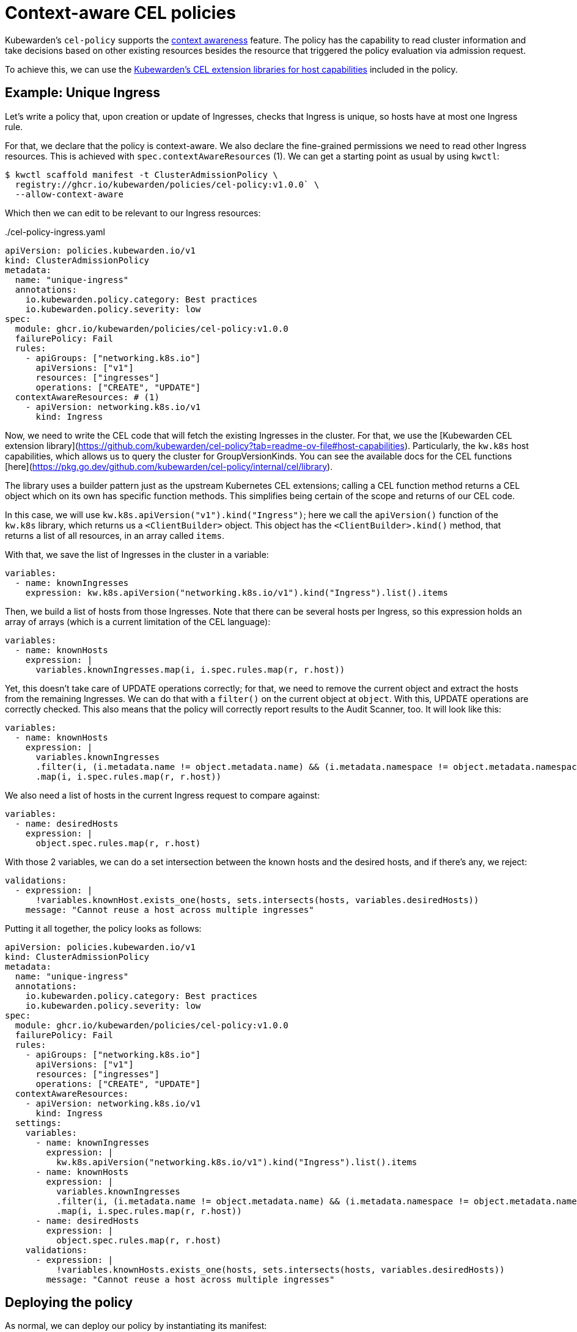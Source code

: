 = Context-aware CEL policies
:description: Example: context-aware CEL policy
:doc-persona: ["kubewarden-policy-developer", "kubewarden-operator"]
:doc-topic: ["kubewarden", "writing-policies", "cel", "context-aware", "context", "awaree", "ingress"]
:doc-type: ["tutorial"]
:keywords: ["kubewarden", "kubernetes", "writing policies", "context-aware", "context", "aware", "ingress"]
:sidebar_label: Context-aware policies
:current-version: {page-origin-branch}

Kubewarden's `cel-policy` supports the xref:reference/spec/05-context-aware-policies.adoc[context
awareness] feature. The
policy has the capability to read cluster information and take decisions based
on other existing resources besides the resource that triggered the policy
evaluation via admission request.

To achieve this, we can use the https://github.com/kubewarden/cel-policy?tab=readme-ov-file#host-capabilities[Kubewarden's CEL extension
libraries for host capabilities]
included in the policy.

== Example: Unique Ingress

Let's write a policy that, upon creation or update of Ingresses, checks that
Ingress is unique, so hosts have at most one Ingress rule.

For that, we declare that the policy is context-aware. We also declare the fine-grained
permissions we need to read other Ingress resources. This is achieved with
`spec.contextAwareResources` (1). We can get a starting point as usual by using `kwctl`:

[subs="+attributes",console]
----
$ kwctl scaffold manifest -t ClusterAdmissionPolicy \
  registry://ghcr.io/kubewarden/policies/cel-policy:v1.0.0` \
  --allow-context-aware
----

Which then we can edit to be relevant to our Ingress resources:

[subs="+attributes", yaml, title="./cel-policy-ingress.yaml"]
----
apiVersion: policies.kubewarden.io/v1
kind: ClusterAdmissionPolicy
metadata:
  name: "unique-ingress"
  annotations:
    io.kubewarden.policy.category: Best practices
    io.kubewarden.policy.severity: low
spec:
  module: ghcr.io/kubewarden/policies/cel-policy:v1.0.0
  failurePolicy: Fail
  rules:
    - apiGroups: ["networking.k8s.io"]
      apiVersions: ["v1"]
      resources: ["ingresses"]
      operations: ["CREATE", "UPDATE"]
  contextAwareResources: # (1)
    - apiVersion: networking.k8s.io/v1
      kind: Ingress

----

Now, we need to write the CEL code that will fetch the existing Ingresses in
the cluster. For that, we use the [Kubewarden CEL extension
library](https://github.com/kubewarden/cel-policy?tab=readme-ov-file#host-capabilities).
Particularly, the `kw.k8s` host capabilities, which allows us to query the
cluster for GroupVersionKinds. You can see the available docs for the CEL
functions
[here](https://pkg.go.dev/github.com/kubewarden/cel-policy/internal/cel/library).

The library uses a builder pattern just as the upstream Kubernetes CEL
extensions; calling a CEL function method returns a CEL object which on its own
has specific function methods. This simplifies being certain of the scope and
returns of our CEL code.

In this case, we will use `kw.k8s.apiVersion("v1").kind("Ingress")`; here we
call the `apiVersion()` function of the `kw.k8s` library, which returns us a
`<ClientBuilder>` object. This object has the `<ClientBuilder>.kind()` method,
that returns a list of all resources, in an array called `items`.

With that, we save the list of Ingresses in the cluster in a variable:

```yaml
variables:
  - name: knownIngresses
    expression: kw.k8s.apiVersion("networking.k8s.io/v1").kind("Ingress").list().items
```

Then, we build a list of hosts from those Ingresses. Note that there can be
several hosts per Ingress, so this expression holds an array of arrays (which
is a current limitation of the CEL language):

[subs="+attributes",yaml]
----
variables:
  - name: knownHosts
    expression: |
      variables.knownIngresses.map(i, i.spec.rules.map(r, r.host))
----

Yet, this doesn't take care of UPDATE operations correctly; for that, we need
to remove the current object and extract the hosts from the remaining Ingresses.
We can do that with a `filter()` on the current object at `object`.
With this, UPDATE operations are correctly checked. This also means that the
policy will correctly report results to the Audit Scanner, too. It will look
like this:

[subs="+attributes",yaml]
----
variables:
  - name: knownHosts
    expression: |
      variables.knownIngresses
      .filter(i, (i.metadata.name != object.metadata.name) && (i.metadata.namespace != object.metadata.namespace))
      .map(i, i.spec.rules.map(r, r.host))
----

We also need a list of hosts in the current Ingress request to compare against:

[subs="+attributes",yaml]
----
variables:
  - name: desiredHosts
    expression: |
      object.spec.rules.map(r, r.host)
----

With those 2 variables, we can do a set intersection between the known hosts and
the desired hosts, and if there's any, we reject:

[subs="+attributes",yaml]
----
validations:
  - expression: |
      !variables.knownHost.exists_one(hosts, sets.intersects(hosts, variables.desiredHosts))
    message: "Cannot reuse a host across multiple ingresses"
----

Putting it all together, the policy looks as follows:

```yaml title="./cel-policy-ingress.yaml"
apiVersion: policies.kubewarden.io/v1
kind: ClusterAdmissionPolicy
metadata:
  name: "unique-ingress"
  annotations:
    io.kubewarden.policy.category: Best practices
    io.kubewarden.policy.severity: low
spec:
  module: ghcr.io/kubewarden/policies/cel-policy:v1.0.0
  failurePolicy: Fail
  rules:
    - apiGroups: ["networking.k8s.io"]
      apiVersions: ["v1"]
      resources: ["ingresses"]
      operations: ["CREATE", "UPDATE"]
  contextAwareResources:
    - apiVersion: networking.k8s.io/v1
      kind: Ingress
  settings:
    variables:
      - name: knownIngresses
        expression: |
          kw.k8s.apiVersion("networking.k8s.io/v1").kind("Ingress").list().items
      - name: knownHosts
        expression: |
          variables.knownIngresses
          .filter(i, (i.metadata.name != object.metadata.name) && (i.metadata.namespace != object.metadata.namespace))
          .map(i, i.spec.rules.map(r, r.host))
      - name: desiredHosts
        expression: |
          object.spec.rules.map(r, r.host)
    validations:
      - expression: |
          !variables.knownHosts.exists_one(hosts, sets.intersects(hosts, variables.desiredHosts))
        message: "Cannot reuse a host across multiple ingresses"

```

## Deploying the policy

As normal, we can deploy our policy by instantiating its manifest:

```console
$ kubectl apply -f ./cel-policy-example.yaml
```

Now we can test it by instantiating Ingresses. The first one will succeed as
there's no other targetting that host:

[subs="+attributes",console]
----
$ kubectl apply -f - <<EOF
apiVersion: networking.k8s.io/v1
kind: Ingress
metadata:
  name: ingress-host-foobar-1
spec:
  rules:
  - host: "foo.bar.com"
    http:
      paths:
      - pathType: Prefix
        path: "/bar"
        backend:
          service:
            name: service1
            port:
              number: 80
EOF
----

But the second one will result in a rejection:

[subs="+attributes",console]
----
$ kubectl apply -f - <<EOF
apiVersion: networking.k8s.io/v1
kind: Ingress
metadata:
  name: ingress-host-foobar-2
spec:
  rules:
  - host: "foo.bar.com"
    http:
      paths:
      - pathType: Prefix
        path: "/foo"
        backend:
          service:
            name: service2
            port:
              number: 80
EOF
Error from server: error when creating "STDIN":
  admission webhook "clusterwide-unique-ingress.kubewarden.admission" denied the request:
  Cannot reuse a host across multiple ingresses
----
